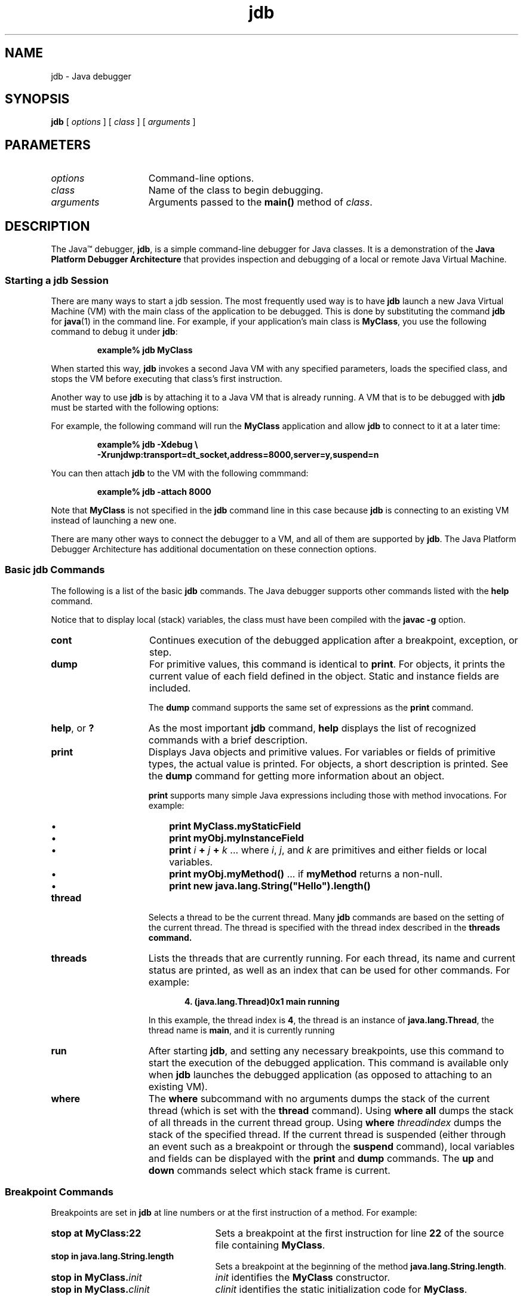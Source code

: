 '\" t
.\"
.\" Copyright 2002 Sun Microsystems, Inc. All rights reserved.
.\" SUN PROPRIETARY/CONFIDENTIAL. Use is subject to license terms.
.\"
.TH jdb 1 "13 June 2000"
.SH NAME
jdb \- Java debugger
.SH SYNOPSIS
.B jdb 
[ 
.I options
] [
.I class
] [
.I  arguments
]
.SH PARAMETERS
.TP 15
.I options
Command-line options.
.TP
.I class
Name of the class to begin debugging.
.TP
.I arguments
Arguments passed to the
.B main(\|)
method of
.IR class .
.SH DESCRIPTION
.IX "Java debugger" "" "Java debugger \(em \fLjdb\fP"
.IX "jdb" "" "\fLjdb\fP \(em Java debugger"
The Java\(tm debugger, 
.BR jdb , 
is a simple command-line debugger for
Java classes.
It is a demonstration of the
.B Java Platform Debugger Architecture
that provides inspection and debugging of a local or remote Java
Virtual Machine.
.SS Starting a jdb Session
.IX "jdb" "Starting a jdb Session" "\fLjdb\fP \(em Java debugger"
There are many ways to start a 
jdb session. 
The most frequently used way is to have 
.B jdb
launch a new Java Virtual Machine (VM)
with the main class of the application to be debugged.
This is done by substituting the command 
.B jdb
for 
.BR java (1)
in the command line.
For example,
if your application's main class is
.BR MyClass ,
you use the following command to debug it under
.BR jdb : 
.LP
.RS
.B example% jdb MyClass
.RE
.LP
When started this way,
.B jdb
invokes a second Java VM with any specified parameters,
loads the specified class,
and stops the VM before executing that class's first instruction.
.LP
Another way to use
.B jdb
is by attaching it to a Java VM that is already running.
A VM that is to be
debugged with
.B jdb
must be started with the following options: 
.LP
.TS
box;
cbp-1 | cbp-1
lb | l 
lb | l .
option	purpose
=
\-Xdebug	Enables debugging support in the VM.
_
T{
.na
\-Xrunjdwp:transport=dt_socket,
server=y,suspend=n
T}	T{
.na
Loads in-process debugging libraries and
specifies the kind of connection to be made.
T}
.TE
.LP
For example, the following command
will run the
.B MyClass
application and allow
.B jdb
to connect to it at a later time:
.LP
.RS 
.nf
.ft 3
example% jdb \-Xdebug \\
   \-Xrunjdwp:transport=dt_socket,address=8000,server=y,suspend=n 
.ft 1
.fi
.RE
.LP
You can then attach
.B jdb 
to the VM with the following commmand:
.LP
.RS
.B example% jdb \-attach 8000
.RE
.LP
Note that
.B MyClass
is not specified in the
.B jdb
command line in this case because
.B jdb
is connecting to an existing VM instead of launching a new one. 
.LP
There are many other ways to connect the
debugger to a VM,
and all of them are supported by
.BR jdb .
The Java Platform Debugger Architecture has
additional documentation on these connection options. 
.SS Basic jdb Commands
.IX "jdb" "Basic jdb Commands" "\fLjdb\fP \(em Java debugger"
The following is a list of the basic 
.B jdb 
commands.
The Java debugger supports other commands listed with the
.B help
command.
.LP
Notice that to display local (stack) variables, the class 
must have been compiled with the 
.B javac \-g 
option.
.TP 15
.B cont
Continues execution of
the debugged application after a breakpoint,
exception, or step.
.TP
.B dump
For primitive values, this command is identical to
.BR print .
For objects, it prints the
current value of each field defined in the object.
Static and instance fields are included. 
.sp 1n
The
.B dump
command supports the same set of expressions as the
.B print
command. 
.TP
.BR help ", or " ?
As the most important 
.B jdb 
command, 
.B help 
displays the
list of recognized commands with a brief
description.
.TP
.B print
Displays Java objects and primitive values.
For variables or fields of primitive types,
the actual value is printed.
For objects, a short description is printed.
See the
.B dump
command for
getting more information about an object. 
.sp 1n
.B print
supports many simple Java expressions
including those with method
invocations.
For example: 
.RS
.TP 3
\(bu
.B print MyClass.myStaticField 
.PD 0
.TP
\(bu
.B print myObj.myInstanceField 
.TP
\(bu
\f3print\f1 \f2i\f1 \f3+\f1 \f2j\f1 \f3+\f1 \f2k\f1  ... where
.IR i ,
.IR j ,
and
.I k
are primitives and either fields or local variables.
.TP
\(bu
\f3print myObj.myMethod(\|)\f1  ... if
.B myMethod
returns a non-null.
.TP
\(bu
.B print new java.lang.String("Hello").length(\|)
.RE
.PD
.TP 15
.B thread
Selects a thread to be the current thread.
Many
.B jdb
commands are based on the
setting of the current thread.
The thread is specified with the thread index
described in the
.B threads command. 
.TP
.B threads
Lists the threads
that are currently running.
For each thread, its name and current
status are printed,
as well as an index that can be used for other commands.
For example: 
.sp 1n
.RS 20
.B 4. (java.lang.Thread)0x1 main      running
.RE
.RS 15
.sp 1n
In this example, the thread index is
.BR 4 ,
the thread is an instance of
.BR java.lang.Thread ,
the thread name is
.BR main ,
and it is currently running
.RE
.TP 15
.B run
After starting
.BR jdb ,
and setting any necessary breakpoints,
use this command to start the
execution of the debugged application.
This command is available only when
.B jdb
launches the debugged application (as opposed to
attaching to an existing VM). 
.TP 15
.B where
The
.B where 
subcommand with no arguments dumps the stack of the
current thread (which is set with the 
.B thread
command).
Using
.B where all 
dumps the stack of all threads
in the current thread group.
Using
.BI where " threadindex"
dumps the stack of the specified thread.
If the current thread
is suspended (either through an event such as a
breakpoint or through the 
.B suspend 
command), local variables
and fields can be displayed with the 
.B print 
and 
.B dump 
commands.
The 
.B up 
and 
.B down
commands select which stack frame is current.
.SS Breakpoint Commands
.IX "jdb" "Breakpoints" "\fLjdb\fP \(em Java debugger"
Breakpoints are set in 
.B jdb 
at line numbers or at the first instruction of a method.
For example:
.TP 25
.B stop at MyClass:22
Sets a breakpoint at the first instruction for line
.B 22
of the source file containing
.BR MyClass .
.TP
.B stop in java.lang.String.length
Sets a breakpoint at the beginning of the method
.BR java.lang.String.length .
.TP
.BI "stop in MyClass." init
.I init
identifies the
.B MyClass
constructor.
.TP
.BI "stop in MyClass." clinit
.I clinit
identifies the static initialization code for
.BR MyClass .
.LP
If a method is overloaded,
you must also specify its argument types so that the proper
method can be selected for a breakpoint.
For example,
.LP
.RS 15
.B MyClass.myMethod(int,java.lang.String)
.RE
.LP
or
.LP
.RS 15
.B MyClass.myMethod() 
.RE
.LP
The
.B clear
command removes breakpoints using a syntax as in
.BR clear MyClass:45 .
Using the
.B clear
command with no argument displays a list of all breakpoints
currently set.
The
.B cont
command continues execution. 
.SS Stepping Commands
.IX "jdb" "Stepping" "\fLjdb\fP \(em Java debugger"
The
.B step
command advances execution to
the next line,
whether it is in the current
stack frame or a called method.
The
.B next
command advances execution to the next line
in the current stack frame. 
.SS Exception Commands
.IX "jdb" "Exceptions" "\fLjdb\fP \(em Java debugger"
When an exception occurs for which there is no catch
statement anywhere in the
throwing thread's call stack,
the VM normally prints an exception trace and exits.
When running under
.BR jdb ,
however, control returns to
.B jdb
at the offending throw.
Use
.B jdb
to determine the cause of the exception. 
.TP 15
.B  catch
Causes the debugged application to stop at other thrown exceptions.
For example:
.LP
.RS 20
.B catch java.io.FileNotFoundException
.RE
.sp 1n
.RS 15
or
.RE
.LP
.RS 20
.B catch mypackage.BigTroubleException
.RE
.sp 1n
.RS 15
Any exception which is an instance of the specified
class (or of a subclass) will stop the
application at the point where it is thrown. 
.RE
.TP 15
.B ignore
Negates the effect of a previous
.B catch
command.
Notice that the
.B ignore 
command does not cause the debugged VM
to ignore specific exceptions, only the
debugger.
.SH OPTIONS
When using 
.B jdb 
in place of the Java application launcher on the command
line, 
.B jdb 
accepts many of the same options as the 
.BR java (1)
command, including
.BR \-D ,
.BR \-classpath ,
and
.BI \-X option\f1.
.LP
The following additional options are accepted by
.BR jdb : 
.TP 15
.BI \-sourcepath " dir1\f1:\f2dir2\f1:..."
Uses the given path in searching for source files
in the specified path.
If this option is not
specified, the default path of "." is used.
.TP
.BI \-attach " address"
Attaches the debugger to
previously running VM using the default connection mechanism.
.TP
.B \-launch
Launches the debugged application
immediately upon startup of
.BR jdb .
This option removes the need
for using the
.B run
command.
The debuged application is launched and then
stopped just before the initial application class is loaded.
At that point, you can set any
necessary breakpoints and use the
.B cont
command to continue execution. 
.LP
Other options are supported for
alternate mechanisms for connecting the debugger and the VM
it is to debug.
The Java Platform Debugger Architecture has
additional documentation on these
connection alternatives. 
.SH SEE ALSO
.BR java (1), 
.BR javac (1), 
.BR javadoc (1),
.BR javah (1), 
.BR javap (1)
.LP
See (or search
.BR java.sun.com )
for the following:
.TP 10
.B Java Language Debugging @
http://java.sun.com/j2se/1.3/debugging/index.html
